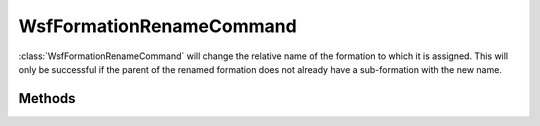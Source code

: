 .. ****************************************************************************
.. CUI
..
.. The Advanced Framework for Simulation, Integration, and Modeling (AFSIM)
..
.. The use, dissemination or disclosure of data in this file is subject to
.. limitation or restriction. See accompanying README and LICENSE for details.
.. ****************************************************************************

WsfFormationRenameCommand
-------------------------

.. class:: WsfFormationRenameCommand inherits WsfFormationCommand

:class:`WsfFormationRenameCommand` will change the relative name of the 
formation to which it is assigned. This will only be successful if the
parent of the renamed formation does not already have a sub-formation with
the new name.

Methods
=======

.. method:: WsfFormationRenameCommand Construct(string aNewRelativeName)

   Construct a command that will change the relative name of the formation
   to which it is assigned to the given.

.. method:: string GetNewName()

   Return the new relative name that will be assigned to the formation to
   which this command is assigned.
